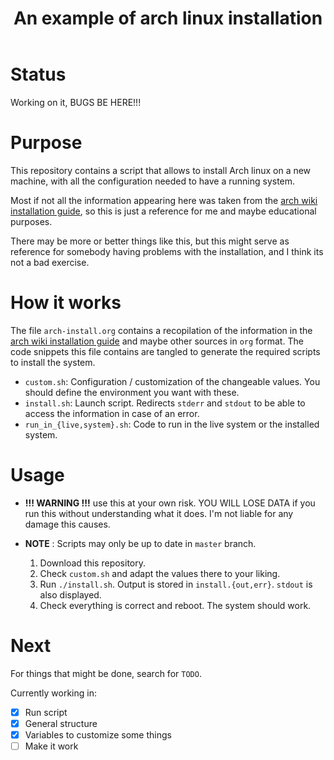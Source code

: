 #+TITLE: An example of arch linux installation

* Status
Working on it, BUGS BE HERE!!!

* Purpose
This repository contains a script that allows to install Arch linux on a new
machine, with all the configuration needed to have a running system.

Most if not all the information appearing here was taken from the [[https://wiki.archlinux.org/index.php/Installation_guide][arch wiki
installation guide]], so this is just a reference for me and maybe educational
purposes.

There may be more or better things like this, but this might serve as reference
for somebody having problems with the installation, and I think its not a bad
exercise.

* How it works
The file ~arch-install.org~ contains a recopilation of the information in the
[[https://wiki.archlinux.org/index.php/Installation_guide][arch wiki installation guide]] and maybe other sources in ~org~ format. The code
snippets this file contains are tangled to generate the required scripts to
install the system.

- ~custom.sh~: Configuration / customization of the changeable values. You should
  define the environment you want with these.
- ~install.sh~: Launch script. Redirects ~stderr~ and ~stdout~ to be able to access
  the information in case of an error.
- ~run_in_{live,system}.sh~: Code to run in the live system or the installed
  system.

* Usage
- *!!! WARNING !!!* use this at your own risk. YOU WILL LOSE DATA if you run this
  without understanding what it does. I'm not liable for any damage this causes.
- *NOTE* : Scripts may only be up to date in ~master~ branch.

  1. Download this repository.
  2. Check ~custom.sh~ and adapt the values there to your liking.
  3. Run ~./install.sh~. Output is stored in ~install.{out,err}~. ~stdout~ is also
     displayed.
  4. Check everything is correct and reboot. The system should work.

* Next
For things that might be done, search for ~TODO~.

Currently working in:
- [X] Run script
- [X] General structure
- [X] Variables to customize some things
- [ ] Make it work
